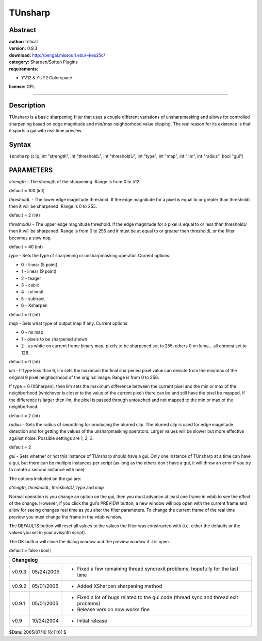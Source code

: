 
TUnsharp
========


Abstract
--------

| **author:** tritical
| **version:** 0.9.3
| **download:** `<http://bengal.missouri.edu/~kes25c/>`_
| **category:** Sharpen/Soften Plugins
| **requirements:**

-   YV12 & YUY2 Colorspace

**license:** GPL

--------


Description
-----------

TUnsharp is a basic sharpening filter that uses a couple different variations
of unsharpmasking and allows for controlled sharpening based on edge
magnitude and min/max neighborhood value clipping. The real reason for its
existence is that it sports a gui with real time preview.


Syntax
------

``TUnsharp`` (clip, int "strength", int "thresholdL", int "thresholdU", int
"type", int "map", int "lim", int "radius", bool "gui")


PARAMETERS
----------

*strength* - The strength of the sharpening. Range is from 0 to 512.

default = 100 (int)

*thresholdL* - The lower edge magnitude threshold. If the edge magnitude for a
pixel is equal to or greater than thresholdL then it will be sharpened. Range
is 0 to 255.

default = 2 (int)

*thresholdU* - The upper edge magnitude threshold. If the edge magnitude for a
pixel is equal to or less than thresholdU then it will be sharpened. Range is
from 0 to 255 and it must be at equal to or greater then thresholdL or the
filter becomes a slow nop.

default = 40 (int)

*type* - Sets the type of sharpening or unsharpmasking operator. Current
options:

- 0 - linear (5 point)
- 1 - linear (9 point)
- 2 - teager
- 3 - cubic
- 4 - rational
- 5 - subtract
- 6 - Xsharpen

default = 0 (int)

*map* - Sets what type of output map if any. Current options:

- 0 - no map
- 1 - pixels to be sharpened shown
- 2 - as white on current frame binary map, pixels to be
  sharpened set to 255, others 0 on luma... all chroma set to 128.

default = 0 (int)

*lim* - If type less than 6, lim sets the maximum the final sharpened pixel
value can deviate from the min/max of the original 9 pixel neighborhood of
the original image. Range is from 0 to 256.

If type = 6 (XSharpen), then lim sets the maximum difference between the
current pixel and the min or max of the neighborhood (whichever is closer to
the value of the current pixel) there can be and still have the pixel be
mapped. If the difference is larger then lim, the pixel is passed through
untouched and not mapped to the min or max of the neighborhood.

default = 2 (int)

*radius* - Sets the radius of smoothing for producing the blurred clip. The
blurred clip is used for edge magnitude detection and for getting the values
of the unsharpmasking operators. Larger values will be slower but more
effective against noise. Possible settings are 1, 2, 3.

default = 2

*gui* - Sets whether or not this instance of TUnsharp should have a gui. Only
one instance of TUnsharp at a time can have a gui, but there can be multiple
instances per script (as long as the others don't have a gui, it will throw
an error if you try to create a second instance with one).

The options included on the gui are:

*strength*, *thresholdL*, *thresholdU*, *type* and *map*

Normal operation is you change an option on the gui, then you must advance at
least one frame in vdub to see the effect of the change. However, if you
click the gui's PREVIEW button, a new window will pop open with the current
frame and allow for seeing changes real time as you alter the filter
parameters. To change the current frame of the real time preview you must
change the frame in the vdub window.

The DEFAULTS button will reset all values to the values the filter was
constructed with (i.e. either the defaults or the values you set in your
avisynth script).

The OK button will close the dialog window and the preview window if it is
open.

default = false (bool)

+------------------------------------------------------------------------------------------------------------+
| Changelog                                                                                                  |
+========+============+======================================================================================+
| v0.9.3 | 05/24/2005 | - Fixed a few remaining thread sync/exit problems, hopefully for the last time       |
+--------+------------+--------------------------------------------------------------------------------------+
| v0.9.2 | 05/01/2005 | - Added XSharpen sharpening method                                                   |
+--------+------------+--------------------------------------------------------------------------------------+
| v0.9.1 | 05/01/2005 | - Fixed a lot of bugs related to the gui code (thread sync and thread exit problems) |
|        |            | - Release version now works fine                                                     |
+--------+------------+--------------------------------------------------------------------------------------+
| v0.9   | 10/24/2004 | - Initial release                                                                    |
+--------+------------+--------------------------------------------------------------------------------------+

$Date: 2005/07/10 16:11:01 $
